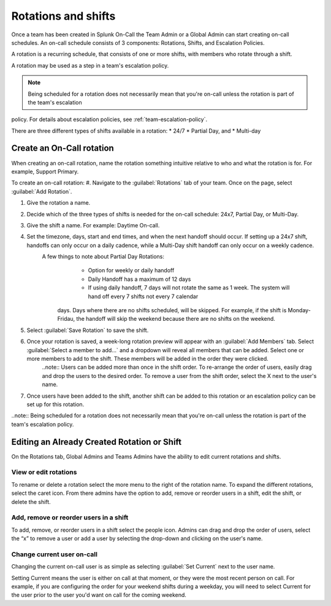 .. _rotation-setup:

************************************************************************
Rotations and shifts
************************************************************************

.. meta::
   :description: Create an on-call schedule, which includes rotations, shifts, and escalation policies.


Once a team has been created in Splunk On-Call the Team Admin or a Global Admin can start creating on-call schedules. An on-call schedule
consists of 3 components: Rotations, Shifts, and Escalation Policies.

A rotation is a recurring schedule, that consists of one or more shifts, with members who rotate through a shift.

A rotation may be used as a step in a team's escalation policy.

.. note:: Being scheduled for a rotation does not necessarily mean that you're on-call unless the rotation is part of the team's escalation
policy. For details about escalation policies, see :ref:`team-escalation-policy`.

There are three different types of shifts available in a rotation: 
* 24/7 
* Partial Day, and 
* Multi-day

Create an On-Call rotation
===========================================

When creating an on-call rotation, name the rotation something intuitive relative to who and what the rotation is for. For example, Support Primary.

To create an on-call rotation:
#. Navigate to the :guilabel:`Rotations` tab of your team. Once on the page, select :guilabel:`Add Rotation`.

#. Give the rotation a name.
#. Decide which of the three types of shifts is needed for the on-call schedule: 24x7, Partial Day, or Multi-Day.
#. Give the shift a name. For example: Daytime On-call.
#. Set the timezone, days, start and end times, and when the next handoff should occur. If setting up a 24x7 shift, handoffs can only occur on a daily cadence, while a Multi-Day shift handoff can only occur on a weekly cadence.
    A few things to note about Partial Day Rotations:
       - Option for weekly or daily handoff
       - Daily Handoff has a maximum of 12 days
       - If using daily handoff, 7 days will not rotate the same as 1 week. The system will hand off every 7 shifts not every 7 calendar
      days. Days where there are no shifts scheduled, will be skipped. For example, if the shift is Monday-Fridau, the handoff will skip the weekend because there are no shifts on the weekend.
#. Select :guilabel:`Save Rotation` to save the shift.
#. Once your rotation is saved, a week-long rotation preview will appear with an :guilabel:`Add Members` tab. Select :guilabel:`Select a member to add…` and a dropdown will reveal all members that can be added. Select one or more members to add to the shift. These members will be added in the order they were clicked.
      ..note:: Users can be added more than once in the shift order. To re-arrange the order of users, easily drag and drop the users to the desired order. To remove a user from the shift order, select the X next to the user's name.
#. Once users have been added to the shift, another shift can be added to this rotation or an escalation policy can be set up for this rotation.

..note:: Being scheduled for a rotation does not necessarily mean that you're on-call unless the rotation is part of the team's escalation policy.

Editing an Already Created Rotation or Shift
=====================================================

On the Rotations tab, Global Admins and Teams Admins have the ability to edit current rotations and shifts.

View or edit rotations
--------------------------

To rename or delete a rotation select the more menu to the right of the rotation name. To expand the different rotations, select the caret icon. From there admins have the option to add, remove or reorder users in a shift, edit the shift, or delete the shift.

Add, remove or reorder users in a shift
------------------------------------------------

To add, remove, or reorder users in a shift select the people icon. Admins can drag and drop the order of users, select the “x” to remove a user or add a user by selecting the drop-down and clicking on the user's name.

Change current user on-call
------------------------------------

Changing the current on-call user is as simple as selecting :guilabel:`Set Current` next to the user name.

Setting Current means the user is either on call at that moment, or they were the most recent person on call. For example, if you are configuring the order for your weekend shifts during a weekday, you will need to select Current for the user prior to the user you'd want on call for the coming weekend.
